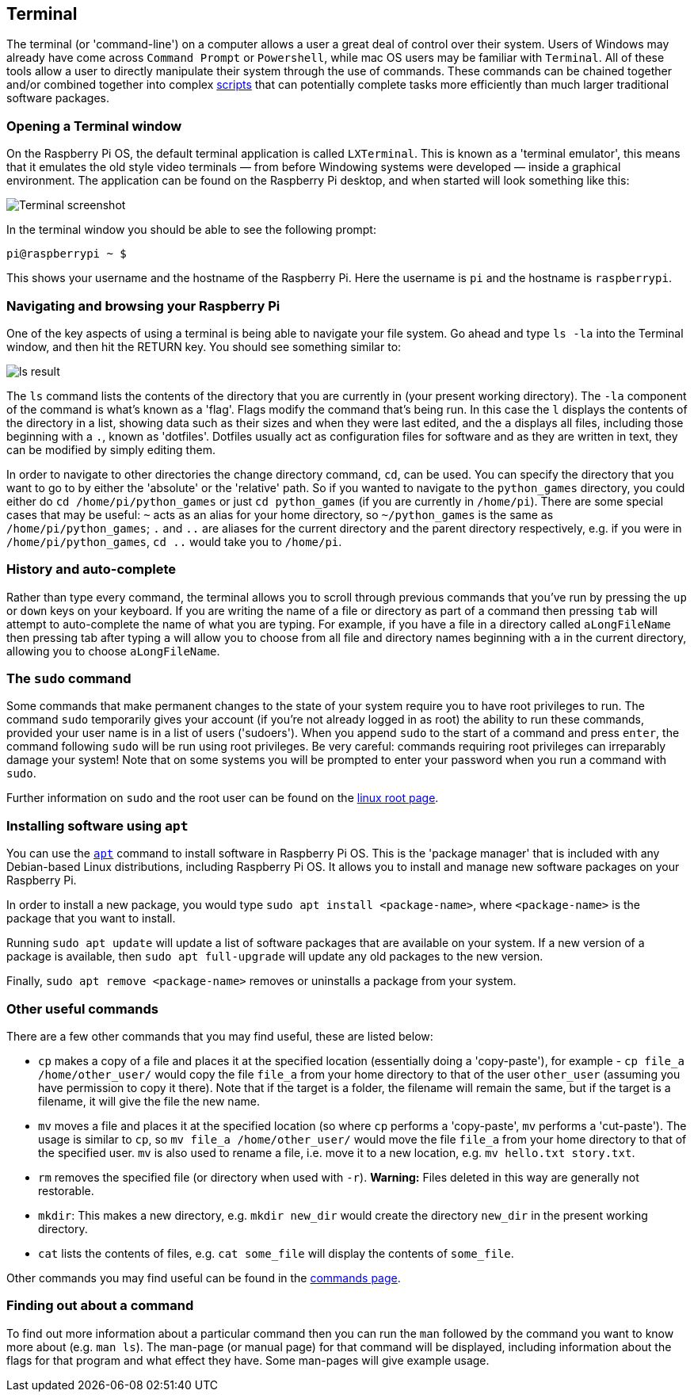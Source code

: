 == Terminal

The terminal (or 'command-line') on a computer allows a user a great deal of control over their system. Users of Windows may already have come across `Command Prompt` or `Powershell`, while mac OS users may be familiar with `Terminal`. All of these tools allow a user to directly manipulate their system through the use of commands. These commands can be chained together and/or combined together into complex xref:using_linux.adoc#shell-scripts[scripts] that can potentially complete tasks more efficiently than much larger traditional software packages.

=== Opening a Terminal window

On the Raspberry Pi OS, the default terminal application is called `LXTerminal`. This is known as a 'terminal emulator', this means that it emulates the old style video terminals — from before Windowing systems were developed — inside a graphical environment. The application can be found on the Raspberry Pi desktop, and when started will look something like this:

image::images/terminal.png[Terminal screenshot]

In the terminal window you should be able to see the following prompt:

[source,bash]
----
pi@raspberrypi ~ $
----

This shows your username and the hostname of the Raspberry Pi. Here the username is `pi` and the hostname is `raspberrypi`.

=== Navigating and browsing your Raspberry Pi

One of the key aspects of using a terminal is being able to navigate your file system. Go ahead and type `ls -la` into the Terminal window, and then hit the RETURN key. You should see something similar to:

image::images/lsresult.png[ls result]

The `ls` command lists the contents of the directory that you are currently in (your present working directory). The `-la` component of the command is what's known as a 'flag'. Flags modify the command that's being run. In this case the `l` displays the contents of the directory in a list, showing data such as their sizes and when they were last edited, and the `a` displays all files, including those beginning with a `.`, known as 'dotfiles'. Dotfiles usually act as configuration files for software and as they are written in text, they can be modified by simply editing them.

In order to navigate to other directories the change directory command, `cd`, can be used. You can specify the directory that you want to go to by either the 'absolute' or the 'relative' path. So if you wanted to navigate to the `python_games` directory, you could either do `cd /home/pi/python_games` or just `cd python_games` (if you are currently in `/home/pi`). There are some special cases that may be useful: `~` acts as an alias for your home directory, so `~/python_games` is the same as `/home/pi/python_games`; `.` and `..` are aliases for the current directory and the parent directory respectively, e.g. if you were in `/home/pi/python_games`, `cd ..` would take you to `/home/pi`.

=== History and auto-complete

Rather than type every command, the terminal allows you to scroll through previous commands that you've run by pressing the `up` or `down` keys on your keyboard. If you are writing the name of a file or directory as part of a command then pressing `tab` will attempt to auto-complete the name of what you are typing. For example, if you have a file in a directory called `aLongFileName` then pressing tab after typing `a` will allow you to choose from all file and directory names beginning with `a` in the current directory, allowing you to choose `aLongFileName`.

=== The `sudo` command

Some commands that make permanent changes to the state of your system require you to have root privileges to run. The command `sudo` temporarily gives your account (if you're not already logged in as root) the ability to run these commands, provided your user name is in a list of users ('sudoers'). When you append `sudo` to the start of a command and press `enter`, the command following `sudo` will be run using root privileges. Be very careful: commands requiring root privileges can irreparably damage your system! Note that on some systems you will be prompted to enter your password when you run a command with `sudo`.

Further information on `sudo` and the root user can be found on the xref:using_linux.adoc#root-and-sudo[linux root page].

=== Installing software using `apt`

You can use the xref:os.adoc#using-apt[`apt`] command to install software in Raspberry Pi OS. This is the 'package manager' that is included with any Debian-based Linux distributions, including Raspberry Pi OS. It allows you to install and manage new software packages on your Raspberry Pi. 

In order to install a new package, you would type `sudo apt install <package-name>`, where `<package-name>` is the package that you want to install. 

Running `sudo apt update` will update a list of software packages that are available on your system. If a new version of a package is available, then `sudo apt full-upgrade` will update any old packages to the new version. 

Finally, `sudo apt remove <package-name>` removes or uninstalls a package from your system.

=== Other useful commands

There are a few other commands that you may find useful, these are listed below:

* `cp` makes a copy of a file and places it at the specified location (essentially doing a 'copy-paste'), for example - `cp file_a /home/other_user/` would copy the file `file_a` from your home directory to that of the user `other_user` (assuming you have permission to copy it there). Note that if the target is a folder, the filename will remain the same, but if the target is a filename, it will give the file the new name.
* `mv` moves a file and places it at the specified location (so where `cp` performs a 'copy-paste', `mv` performs a 'cut-paste'). The usage is similar to `cp`, so `mv file_a /home/other_user/` would move the file `file_a` from your home directory to that of the specified user. `mv` is also used to rename a file, i.e. move it to a new location, e.g. `mv hello.txt story.txt`.
* `rm` removes the specified file (or directory when used with `-r`). *Warning:* Files deleted in this way are generally not restorable.
* `mkdir`: This makes a new directory, e.g. `mkdir new_dir` would create the directory `new_dir` in the present working directory.
* `cat` lists the contents of files, e.g. `cat some_file` will display the contents of `some_file`.

Other commands you may find useful can be found in the xref:using_linux.adoc#linux-commands[commands page].

=== Finding out about a command

To find out more information about a particular command then you can run the `man` followed by the command you want to know more about (e.g. `man ls`). The man-page (or manual page) for that command will be displayed, including information about the flags for that program and what effect they have. Some man-pages will give example usage.
